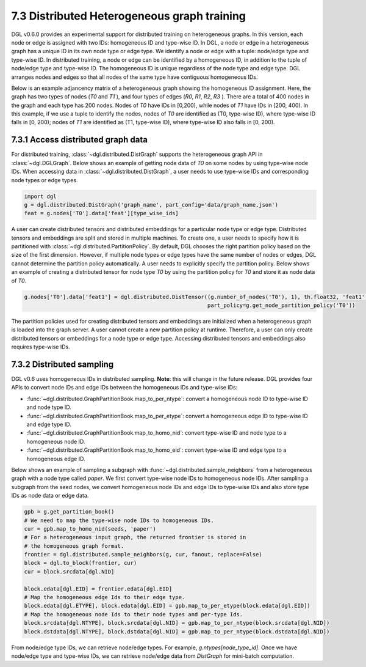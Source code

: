 .. _guide-distributed-hetero:

7.3 Distributed Heterogeneous graph training
--------------------------------------------

DGL v0.6.0 provides an experimental support for distributed training on heterogeneous graphs.
In this version, each node or edge is assigned with two IDs: homogeneous ID and type-wise ID.
In DGL, a node or edge in a heterogeneous graph has a unique ID in its own node type or edge type.
We identify a node or edge with a tuple: node/edge type and type-wise ID. In distributed training,
a node or edge can be identified by a homogeneous ID, in addition to the tuple of node/edge type
and type-wise ID. The homogeneous ID is unique regardless of the node type and edge type.
DGL arranges nodes and edges so that all nodes of the same type have contiguous
homogeneous IDs.

Below is an example adjancency matrix of a heterogeneous graph showing the homogeneous ID assignment.
Here, the graph has two types of nodes (`T0` and `T1` ), and four types of edges (`R0`, `R1`, `R2`, `R3` ).
There are a total of 400 nodes in the graph and each type has 200 nodes. Nodes
of `T0` have IDs in [0,200), while nodes of `T1` have IDs in [200, 400).
In this example, if we use a tuple to identify the nodes, nodes of `T0` are identified as
(T0, type-wise ID), where type-wise ID falls in [0, 200); nodes of `T1` are identified as
(T1, type-wise ID), where type-wise ID also falls in [0, 200).

.. figure:: https://data.dgl.ai/tutorial/hetero/heterograph_ids.png
   :alt: Imgur

7.3.1 Access distributed graph data
^^^^^^^^^^^^^^^^^^^^^^^^^^^^^^^^^^^

For distributed training, :class:`~dgl.distributed.DistGraph` supports the heterogeneous graph API
in :class:`~dgl.DGLGraph`. Below shows an example of getting node data of `T0` on some nodes
by using type-wise node IDs. When accessing data in :class:`~dgl.distributed.DistGraph`, a user
needs to use type-wise IDs and corresponding node types or edge types.

.. code:: python

    import dgl
    g = dgl.distributed.DistGraph('graph_name', part_config='data/graph_name.json')
    feat = g.nodes['T0'].data['feat'][type_wise_ids]

A user can create distributed tensors and distributed embeddings for a particular node type or
edge type. Distributed tensors and embeddings are split and stored in multiple machines. To create
one, a user needs to specify how it is partitioned with :class:`~dgl.distributed.PartitionPolicy`.
By default, DGL chooses the right partition policy based on the size of the first dimension.
However, if multiple node types or edge types have the same number of nodes or edges, DGL cannot
determine the partition policy automatically. A user needs to explicitly specify the partition policy.
Below shows an example of creating a distributed tensor for node type `T0` by using the partition policy
for `T0` and store it as node data of `T0`.

.. code:: python

    g.nodes['T0'].data['feat1'] = dgl.distributed.DistTensor((g.number_of_nodes('T0'), 1), th.float32, 'feat1',
                                                             part_policy=g.get_node_partition_policy('T0'))

The partition policies used for creating distributed tensors and embeddings are initialized when a heterogeneous
graph is loaded into the graph server. A user cannot create a new partition policy at runtime. Therefore, a user
can only create distributed tensors or embeddings for a node type or edge type.
Accessing distributed tensors and embeddings also requires type-wise IDs.

7.3.2 Distributed sampling
^^^^^^^^^^^^^^^^^^^^^^^^^^

DGL v0.6 uses homogeneous IDs in distributed sampling. **Note**: this will change in the future release.
DGL provides four APIs to convert node IDs and edge IDs between the homogeneous IDs and type-wise IDs: 

* :func:`~dgl.distributed.GraphPartitionBook.map_to_per_ntype`: convert a homogeneous node ID to type-wise ID and node type ID.
* :func:`~dgl.distributed.GraphPartitionBook.map_to_per_etype`: convert a homogeneous edge ID to type-wise ID and edge type ID.
* :func:`~dgl.distributed.GraphPartitionBook.map_to_homo_nid`: convert type-wise ID and node type to a homogeneous node ID.
* :func:`~dgl.distributed.GraphPartitionBook.map_to_homo_eid`: convert type-wise ID and edge type to a homogeneous edge ID.

Below shows an example of sampling a subgraph with :func:`~dgl.distributed.sample_neighbors` from a heterogeneous graph
with a node type called `paper`. We first convert type-wise node IDs to homogeneous node IDs. After sampling a subgraph
from the seed nodes, we convert homogeneous node IDs and edge IDs to type-wise IDs and also store type IDs as node data
or edge data.

.. code:: python

        gpb = g.get_partition_book()
        # We need to map the type-wise node IDs to homogeneous IDs.
        cur = gpb.map_to_homo_nid(seeds, 'paper')
        # For a heterogeneous input graph, the returned frontier is stored in
        # the homogeneous graph format.
        frontier = dgl.distributed.sample_neighbors(g, cur, fanout, replace=False)
        block = dgl.to_block(frontier, cur)
        cur = block.srcdata[dgl.NID]

        block.edata[dgl.EID] = frontier.edata[dgl.EID]
        # Map the homogeneous edge Ids to their edge type.
        block.edata[dgl.ETYPE], block.edata[dgl.EID] = gpb.map_to_per_etype(block.edata[dgl.EID])
        # Map the homogeneous node Ids to their node types and per-type Ids.
        block.srcdata[dgl.NTYPE], block.srcdata[dgl.NID] = gpb.map_to_per_ntype(block.srcdata[dgl.NID])
        block.dstdata[dgl.NTYPE], block.dstdata[dgl.NID] = gpb.map_to_per_ntype(block.dstdata[dgl.NID])

From node/edge type IDs, we can retrieve node/edge types. For example, `g.ntypes[node_type_id]`. Once we have
node/edge type and type-wise IDs, we can retrieve node/edge data from `DistGraph` for mini-batch computation.
